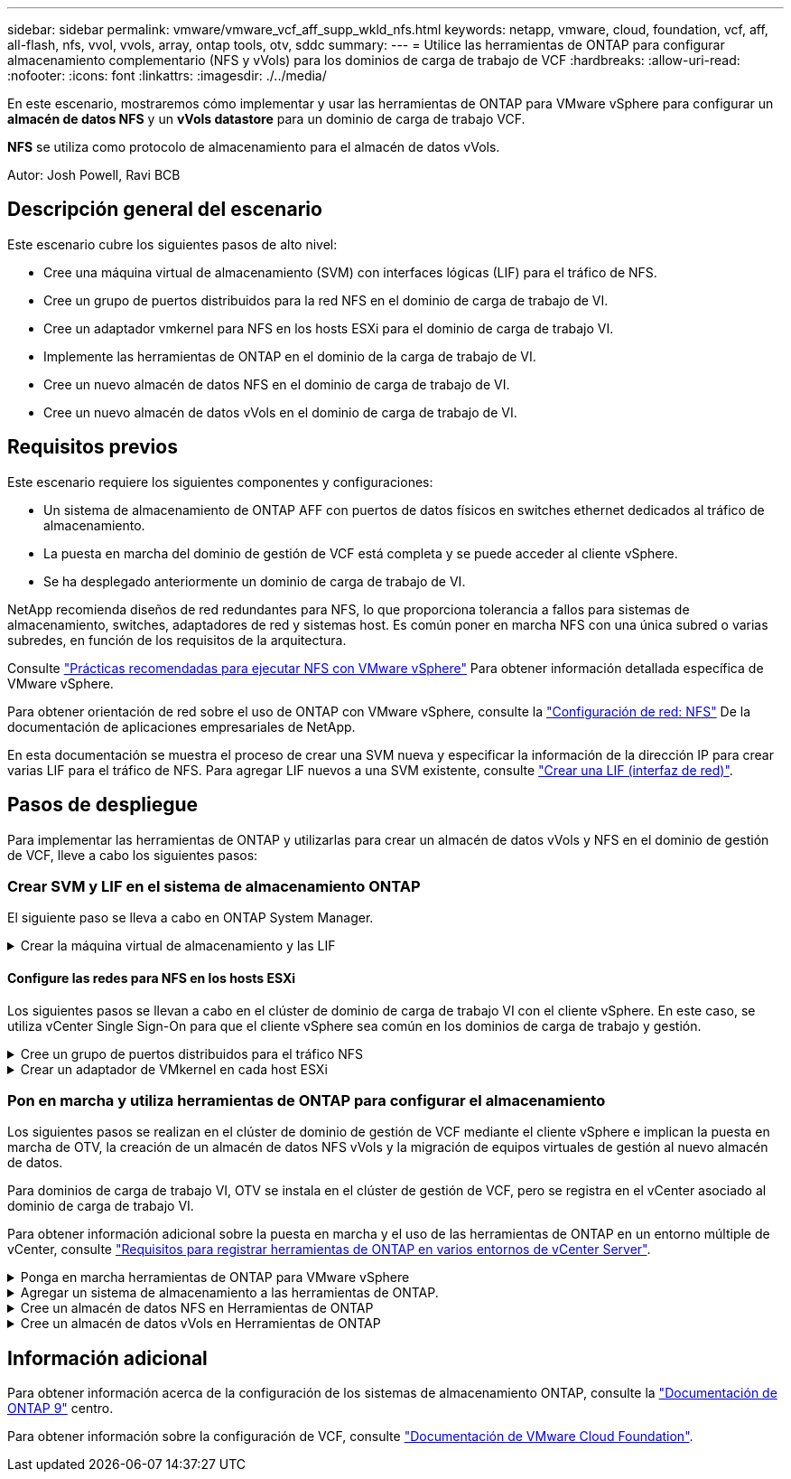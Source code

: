 ---
sidebar: sidebar 
permalink: vmware/vmware_vcf_aff_supp_wkld_nfs.html 
keywords: netapp, vmware, cloud, foundation, vcf, aff, all-flash, nfs, vvol, vvols, array, ontap tools, otv, sddc 
summary:  
---
= Utilice las herramientas de ONTAP para configurar almacenamiento complementario (NFS y vVols) para los dominios de carga de trabajo de VCF
:hardbreaks:
:allow-uri-read: 
:nofooter: 
:icons: font
:linkattrs: 
:imagesdir: ./../media/


[role="lead"]
En este escenario, mostraremos cómo implementar y usar las herramientas de ONTAP para VMware vSphere para configurar un *almacén de datos NFS* y un *vVols datastore* para un dominio de carga de trabajo VCF.

*NFS* se utiliza como protocolo de almacenamiento para el almacén de datos vVols.

Autor: Josh Powell, Ravi BCB



== Descripción general del escenario

Este escenario cubre los siguientes pasos de alto nivel:

* Cree una máquina virtual de almacenamiento (SVM) con interfaces lógicas (LIF) para el tráfico de NFS.
* Cree un grupo de puertos distribuidos para la red NFS en el dominio de carga de trabajo de VI.
* Cree un adaptador vmkernel para NFS en los hosts ESXi para el dominio de carga de trabajo VI.
* Implemente las herramientas de ONTAP en el dominio de la carga de trabajo de VI.
* Cree un nuevo almacén de datos NFS en el dominio de carga de trabajo de VI.
* Cree un nuevo almacén de datos vVols en el dominio de carga de trabajo de VI.




== Requisitos previos

Este escenario requiere los siguientes componentes y configuraciones:

* Un sistema de almacenamiento de ONTAP AFF con puertos de datos físicos en switches ethernet dedicados al tráfico de almacenamiento.
* La puesta en marcha del dominio de gestión de VCF está completa y se puede acceder al cliente vSphere.
* Se ha desplegado anteriormente un dominio de carga de trabajo de VI.


NetApp recomienda diseños de red redundantes para NFS, lo que proporciona tolerancia a fallos para sistemas de almacenamiento, switches, adaptadores de red y sistemas host. Es común poner en marcha NFS con una única subred o varias subredes, en función de los requisitos de la arquitectura.

Consulte https://core.vmware.com/resource/best-practices-running-nfs-vmware-vsphere["Prácticas recomendadas para ejecutar NFS con VMware vSphere"] Para obtener información detallada específica de VMware vSphere.

Para obtener orientación de red sobre el uso de ONTAP con VMware vSphere, consulte la https://docs.netapp.com/us-en/ontap-apps-dbs/vmware/vmware-vsphere-network.html#nfs["Configuración de red: NFS"] De la documentación de aplicaciones empresariales de NetApp.

En esta documentación se muestra el proceso de crear una SVM nueva y especificar la información de la dirección IP para crear varias LIF para el tráfico de NFS. Para agregar LIF nuevos a una SVM existente, consulte link:https://docs.netapp.com/us-en/ontap/networking/create_a_lif.html["Crear una LIF (interfaz de red)"].



== Pasos de despliegue

Para implementar las herramientas de ONTAP y utilizarlas para crear un almacén de datos vVols y NFS en el dominio de gestión de VCF, lleve a cabo los siguientes pasos:



=== Crear SVM y LIF en el sistema de almacenamiento ONTAP

El siguiente paso se lleva a cabo en ONTAP System Manager.

.Crear la máquina virtual de almacenamiento y las LIF
[%collapsible]
====
Complete los siguientes pasos para crear una SVM junto con varios LIF para el tráfico de NFS.

. Desde el Administrador del sistema de ONTAP navegue hasta *VM de almacenamiento* en el menú de la izquierda y haga clic en *+ Agregar* para comenzar.
+
image::vmware-vcf-asa-image01.png[Haga clic en +Add para comenzar a crear SVM]

+
{nbsp}

. En el asistente de *Agregar VM de almacenamiento*, proporcione un *Nombre* para la SVM, seleccione *Espacio IP* y, a continuación, en *Protocolo de acceso*, haga clic en la pestaña *SMB/CIFS, NFS, S3* y marque la casilla para *Habilitar NFS*.
+
image::vmware-vcf-aff-image35.png[Asistente Add storage VM: Habilite NFS]

+

TIP: No es necesario marcar el botón *Permitir acceso al cliente NFS* aquí, ya que se utilizarán herramientas de ONTAP para VMware vSphere para automatizar el proceso de implementación del almacén de datos. Esto incluye proporcionar acceso de cliente para los hosts ESXi.
Y n.o 160;

. En la sección *Interfaz de red*, rellena la *Dirección IP*, *Máscara de subred* y *Dominio de difusión y puerto* para la primera LIF. En el caso de LIF posteriores, la casilla de verificación puede estar activada para utilizar una configuración común en todas las LIF restantes o utilizar una configuración independiente.
+
image::vmware-vcf-aff-image36.png[Rellene la información de red para las LIF]

+
{nbsp}

. Elija si desea activar la cuenta de administración de Storage VM (para entornos multi-tenancy) y haga clic en *Guardar* para crear la SVM.
+
image::vmware-vcf-asa-image04.png[Habilite la cuenta de SVM y Finalizar]



====


==== Configure las redes para NFS en los hosts ESXi

Los siguientes pasos se llevan a cabo en el clúster de dominio de carga de trabajo VI con el cliente vSphere. En este caso, se utiliza vCenter Single Sign-On para que el cliente vSphere sea común en los dominios de carga de trabajo y gestión.

.Cree un grupo de puertos distribuidos para el tráfico NFS
[%collapsible]
====
Complete lo siguiente para crear un nuevo grupo de puertos distribuidos para que la red transporte el tráfico NFS:

. En el cliente vSphere , desplácese hasta *Inventory > Networking* para el dominio de la carga de trabajo. Navegue hasta el conmutador distribuido existente y elija la acción para crear *Nuevo grupo de puertos distribuidos...*.
+
image::vmware-vcf-asa-image22.png[Seleccione para crear un nuevo grupo de puertos]

+
{nbsp}

. En el asistente de *New Distributed Port Group*, introduzca un nombre para el nuevo grupo de puertos y haga clic en *Next* para continuar.
. En la página *Configure settings*, complete todos los ajustes. Si se utilizan VLAN, asegúrese de proporcionar el identificador de VLAN correcto. Haga clic en *Siguiente* para continuar.
+
image::vmware-vcf-asa-image23.png[Rellene el ID de VLAN]

+
{nbsp}

. En la página *Listo para completar*, revise los cambios y haga clic en *Finalizar* para crear el nuevo grupo de puertos distribuidos.
. Una vez creado el grupo de puertos, navegue hasta el grupo de puertos y seleccione la acción en *Editar configuración...*.
+
image::vmware-vcf-aff-image37.png[DPG - editar configuración]

+
{nbsp}

. En la página *Distributed Port Group - Edit Settings*, navega a *Teaming and failover* en el menú de la izquierda. Habilite el trabajo en equipo para los enlaces ascendentes que se utilizarán para el tráfico NFS asegurándose de que estén juntos en el área *Enlaces ascendentes activos*. Mueva los enlaces ascendentes no utilizados hacia abajo a *Uplinks no utilizados*.
+
image::vmware-vcf-aff-image38.png[DPG - enlaces ascendentes de equipo]

+
{nbsp}

. Repita este proceso para cada host ESXi del clúster.


====
.Crear un adaptador de VMkernel en cada host ESXi
[%collapsible]
====
Repita este proceso en cada host ESXi del dominio de la carga de trabajo.

. En el cliente de vSphere, desplácese hasta uno de los hosts ESXi en el inventario de dominio de la carga de trabajo. En la pestaña *Configure*, seleccione *VMkernel adapter* y haga clic en *Add Networking...* para comenzar.
+
image::vmware-vcf-asa-image30.png[Inicie el asistente para agregar redes]

+
{nbsp}

. En la ventana *Seleccionar tipo de conexión*, elija *Adaptador de red VMkernel* y haga clic en *Siguiente* para continuar.
+
image::vmware-vcf-asa-image08.png[Seleccione VMkernel Network Adapter]

+
{nbsp}

. En la página *Seleccionar dispositivo de destino*, elija uno de los grupos de puertos distribuidos para NFS que se crearon anteriormente.
+
image::vmware-vcf-aff-image39.png[Seleccione el grupo de puertos de destino]

+
{nbsp}

. En la página *Propiedades del puerto*, mantenga los valores predeterminados (no hay servicios habilitados) y haga clic en *Siguiente* para continuar.
. En la página *IPv4 settings*, rellena la *IP address*, *Subnet mask* y proporciona una nueva dirección IP de Gateway (solo si es necesario). Haga clic en *Siguiente* para continuar.
+
image::vmware-vcf-aff-image40.png[Configuración de VMkernel IPv4]

+
{nbsp}

. Revise sus selecciones en la página *Listo para completar* y haga clic en *Finalizar* para crear el adaptador VMkernel.
+
image::vmware-vcf-aff-image41.png[Revise las selecciones de VMkernel]



====


=== Pon en marcha y utiliza herramientas de ONTAP para configurar el almacenamiento

Los siguientes pasos se realizan en el clúster de dominio de gestión de VCF mediante el cliente vSphere e implican la puesta en marcha de OTV, la creación de un almacén de datos NFS vVols y la migración de equipos virtuales de gestión al nuevo almacén de datos.

Para dominios de carga de trabajo VI, OTV se instala en el clúster de gestión de VCF, pero se registra en el vCenter asociado al dominio de carga de trabajo VI.

Para obtener información adicional sobre la puesta en marcha y el uso de las herramientas de ONTAP en un entorno múltiple de vCenter, consulte link:https://docs.netapp.com/us-en/ontap-tools-vmware-vsphere/configure/concept_requirements_for_registering_vsc_in_multiple_vcenter_servers_environment.html["Requisitos para registrar herramientas de ONTAP en varios entornos de vCenter Server"].

.Ponga en marcha herramientas de ONTAP para VMware vSphere
[%collapsible]
====
Las herramientas de ONTAP para VMware vSphere (OTV) se ponen en marcha como dispositivo de máquina virtual y proporcionan una interfaz de usuario integrada de vCenter para gestionar el almacenamiento de ONTAP.

Complete lo siguiente para poner en marcha herramientas de ONTAP para VMware vSphere:

. Obtenga la imagen OVA de las herramientas de ONTAP de la link:https://mysupport.netapp.com/site/products/all/details/otv/downloads-tab["Sitio de soporte de NetApp"] y descárguelo a una carpeta local.
. Inicie sesión en el dispositivo vCenter para el dominio de gestión de VCF.
. Desde la interfaz del dispositivo vCenter, haga clic con el botón derecho en el clúster de administración y seleccione *Implementar plantilla OVF…*
+
image::vmware-vcf-aff-image21.png[Desplegar Plantilla OVF...]

+
{nbsp}

. En el asistente de *Desplegar plantilla OVF* haga clic en el botón de opción *Archivo local* y seleccione el archivo OVA de herramientas ONTAP descargado en el paso anterior.
+
image::vmware-vcf-aff-image22.png[Seleccione el archivo OVA]

+
{nbsp}

. En los pasos 2 a 5 del asistente, seleccione un nombre y una carpeta para la máquina virtual, seleccione el recurso de computación, revise los detalles y acepte el acuerdo de licencia.
. Para la ubicación de almacenamiento de los archivos de configuración y disco, seleccione el almacén de datos vSAN del clúster de dominio de gestión de VCF.
+
image::vmware-vcf-aff-image23.png[Seleccione el archivo OVA]

+
{nbsp}

. En la página Seleccionar red, seleccione la red que se utiliza para el tráfico de gestión.
+
image::vmware-vcf-aff-image24.png[Seleccione RED]

+
{nbsp}

. En la página Personalizar plantilla, rellene toda la información necesaria:
+
** Contraseña que se utilizará para el acceso administrativo a OTV.
** Dirección IP del servidor NTP.
** Contraseña de la cuenta de mantenimiento de OTV.
** Contraseña de OTV Derby DB.
** No marque la casilla para *Enable VMware Cloud Foundation (VCF)*. El modo VCF no es necesario para implementar almacenamiento complementario.
** FQDN o dirección IP del dispositivo vCenter para el *VI Workload Domain*
** Credenciales para el dispositivo vCenter del *VI Workload Domain*
** Proporcione los campos de propiedades de red necesarios.
+
Haga clic en *Siguiente* para continuar.

+
image::vmware-vcf-aff-image25.png[Personalizar plantilla OTV 1]

+
image::vmware-vcf-asa-image35.png[Personalizar plantilla OTV 2]

+
{nbsp}



. Revise toda la información en la página Listo para completar y haga clic en Finalizar para comenzar a desplegar el dispositivo OTV.


====
.Agregar un sistema de almacenamiento a las herramientas de ONTAP.
[%collapsible]
====
. Acceda a herramientas de NetApp ONTAP seleccionándolo en el menú principal del vSphere Client.
+
image::vmware-asa-image6.png[Herramientas de NetApp ONTAP]

+
{nbsp}

. En el menú desplegable *INSTANCE* de la interfaz de la herramienta ONTAP, seleccione la instancia OTV asociada al dominio de carga de trabajo que se va a gestionar.
+
image::vmware-vcf-asa-image36.png[Seleccione Instancia de OTV]

+
{nbsp}

. En Herramientas de ONTAP seleccione *Sistemas de almacenamiento* en el menú de la izquierda y luego presione *Añadir*.
+
image::vmware-vcf-asa-image37.png[Añada sistema de almacenamiento]

+
{nbsp}

. Rellene la dirección IP, las credenciales del sistema de almacenamiento y el número de puerto. Haga clic en *Add* para iniciar el proceso de descubrimiento.
+
image::vmware-vcf-asa-image38.png[Proporcione las credenciales del sistema de almacenamiento]



====
.Cree un almacén de datos NFS en Herramientas de ONTAP
[%collapsible]
====
Complete los siguientes pasos para implementar un almacén de datos de ONTAP, en ejecución en NFS, mediante las herramientas de ONTAP.

. En Herramientas de ONTAP seleccione *Descripción general* y en la pestaña *Introducción* haga clic en *Provisión* para iniciar el asistente.
+
image::vmware-vcf-asa-image41.png[Aprovisionar el almacén de datos]

+
{nbsp}

. En la página *General* del asistente New Datastore, seleccione el centro de datos de vSphere o el destino del clúster. Seleccione *nfs* como tipo de almacén de datos, rellene un nombre para el almacén de datos y seleccione el protocolo.  Elija si desea usar volúmenes de FlexGroup y si desea usar un archivo de funcionalidad de almacenamiento para el aprovisionamiento. Haga clic en *Siguiente* para continuar.
+
Nota: Si selecciona *Distribuir datos de almacén de datos a través del clúster*, se creará el volumen subyacente como un volumen FlexGroup que impide el uso de perfiles de capacidad de almacenamiento. Consulte https://docs.netapp.com/us-en/ontap/flexgroup/supported-unsupported-config-concept.html["Configuraciones para volúmenes de FlexGroup admitidas y no compatibles"] Para obtener más información sobre el uso de FlexGroup Volumes.

+
image::vmware-vcf-aff-image42.png[General]

+
{nbsp}

. En la página *Sistema de almacenamiento*, seleccione el perfil de capacidad de almacenamiento, el sistema de almacenamiento y SVM. Haga clic en *Siguiente* para continuar.
+
image::vmware-vcf-aff-image43.png[Sistema de almacenamiento]

+
{nbsp}

. En la página *Atributos de almacenamiento*, seleccione el agregado a usar y luego haga clic en *Siguiente* para continuar.
+
image::vmware-vcf-aff-image44.png[Los atributos del almacenamiento]

+
{nbsp}

. Por último, revise el *Resumen* y haga clic en Finalizar para comenzar a crear el almacén de datos NFS.
+
image::vmware-vcf-aff-image45.png[Revise el resumen y finalice]



====
.Cree un almacén de datos vVols en Herramientas de ONTAP
[%collapsible]
====
Para crear un almacén de datos vVols en Herramientas de ONTAP, lleve a cabo los siguientes pasos:

. En Herramientas de ONTAP seleccione *Descripción general* y en la pestaña *Introducción* haga clic en *Provisión* para iniciar el asistente.
+
image::vmware-vcf-asa-image41.png[Aprovisionar el almacén de datos]

. En la página *General* del asistente New Datastore, seleccione el centro de datos de vSphere o el destino del clúster. Seleccione *vVols* como tipo de almacén de datos, rellene un nombre para el almacén de datos y seleccione *nfs* como protocolo. Haga clic en *Siguiente* para continuar.
+
image::vmware-vcf-aff-image46.png[General]

. En la página *Sistema de almacenamiento*, seleccione el perfil de capacidad de almacenamiento, el sistema de almacenamiento y SVM. Haga clic en *Siguiente* para continuar.
+
image::vmware-vcf-aff-image43.png[Sistema de almacenamiento]

. En la página *Atributos de almacenamiento*, seleccione crear un nuevo volumen para el almacén de datos y completar los atributos de almacenamiento del volumen que se va a crear. Haga clic en *Agregar* para crear el volumen y luego en *Siguiente* para continuar.
+
image::vmware-vcf-aff-image47.png[Los atributos del almacenamiento]

+
image::vmware-vcf-aff-image48.png[Atributos de almacenamiento: A continuación]

. Por último, revise el *Summary* y haga clic en *Finish* para iniciar el proceso de creación del almacén de datos de VVol.
+
image::vmware-vcf-aff-image49.png[Resumen]



====


== Información adicional

Para obtener información acerca de la configuración de los sistemas de almacenamiento ONTAP, consulte la link:https://docs.netapp.com/us-en/ontap["Documentación de ONTAP 9"] centro.

Para obtener información sobre la configuración de VCF, consulte link:https://docs.vmware.com/en/VMware-Cloud-Foundation/index.html["Documentación de VMware Cloud Foundation"].
